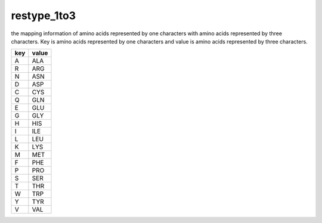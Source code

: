 restype_1to3
============

the mapping information of amino acids represented by one characters with amino acids represented by three characters.
Key is amino acids represented by one characters and value is amino acids represented by three characters.

+-----+-------+
| key | value |
+=====+=======+
| A   | ALA   |
+-----+-------+
| R   | ARG   |
+-----+-------+
| N   | ASN   |
+-----+-------+
| D   | ASP   |
+-----+-------+
| C   | CYS   |
+-----+-------+
| Q   | GLN   |
+-----+-------+
| E   | GLU   |
+-----+-------+
| G   | GLY   |
+-----+-------+
| H   | HIS   |
+-----+-------+
| I   | ILE   |
+-----+-------+
| L   | LEU   |
+-----+-------+
| K   | LYS   |
+-----+-------+
| M   | MET   |
+-----+-------+
| F   | PHE   |
+-----+-------+
| P   | PRO   |
+-----+-------+
| S   | SER   |
+-----+-------+
| T   | THR   |
+-----+-------+
| W   | TRP   |
+-----+-------+
| Y   | TYR   |
+-----+-------+
| V   | VAL   |
+-----+-------+